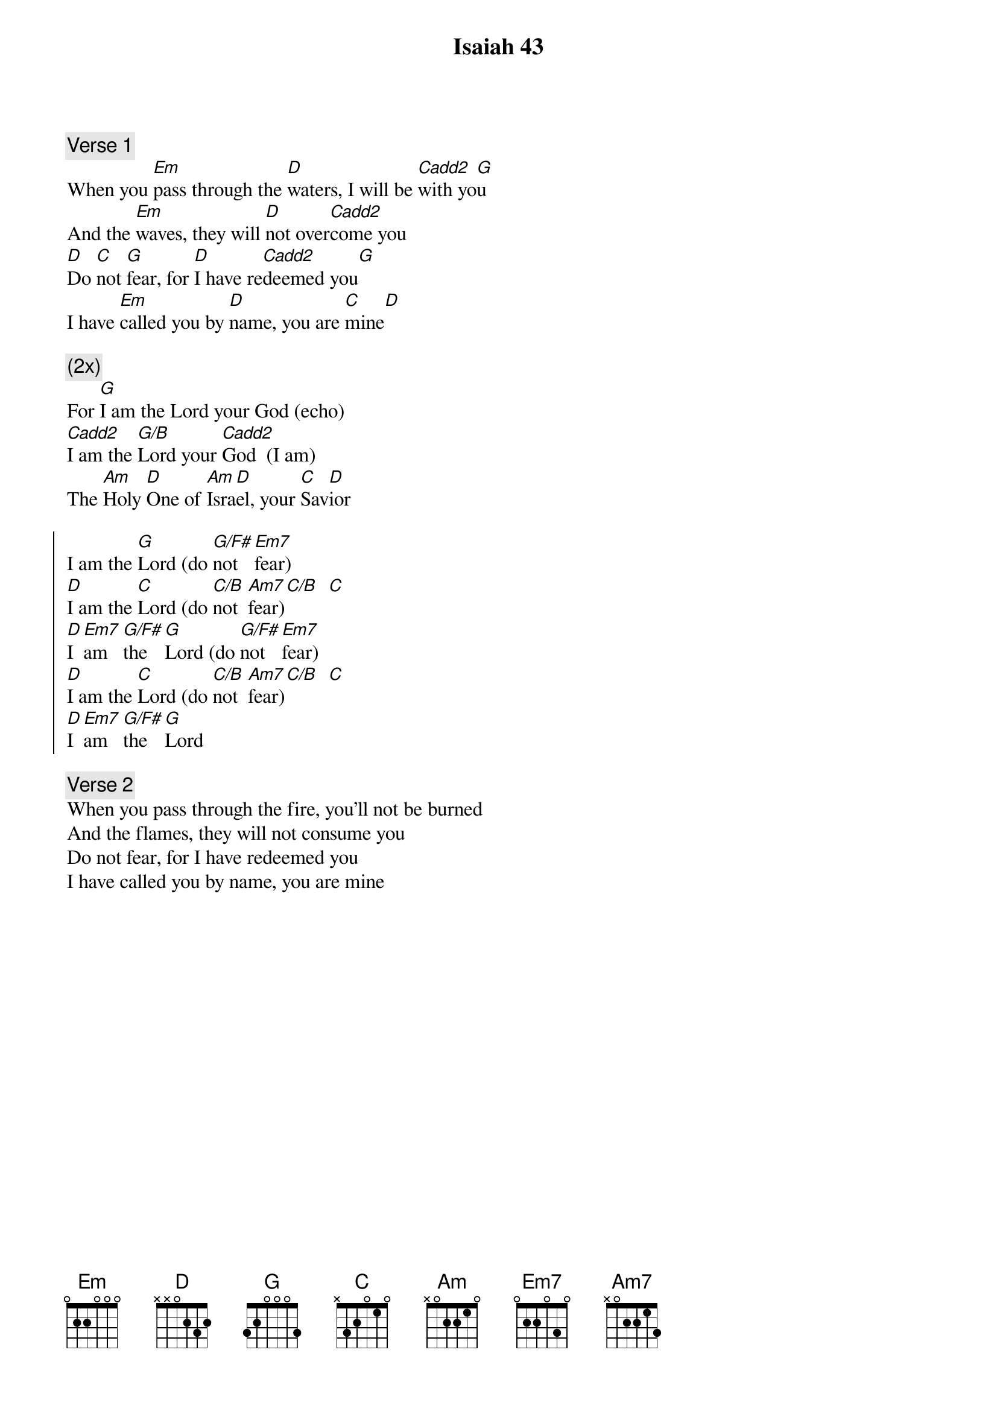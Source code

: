 {title:Isaiah 43}
{key:G}
{comment:Verse 1}
When you [Em]pass through the [D]waters, I will be [Cadd2]with yo[G]u
And the [Em]waves, they will [D]not over[Cadd2]come you
[D]Do [C]not [G]fear, for [D]I have re[Cadd2]deemed you[G]
I have [Em]called you by [D]name, you are [C]mine[D]

{start_of_bridge}
{comment: (2x)}
For [G]I am the Lord your God (echo)
[Cadd2]I am the [G/B]Lord your [Cadd2]God  (I am)
The [Am]Holy [D]One of [Am]Isra[D]el, your [C]Sav[D]ior
{end_of_bridge}

{start_of_chorus}
I am the [G]Lord (do [G/F#]not   [Em7]fear)
[D]I am the [C]Lord (do [C/B]not  [Am7]fear)[C/B]  [C]
[D]I  [Em7]am   [G/F#]the   [G]Lord (do [G/F#]not   [Em7]fear)
[D]I am the [C]Lord (do [C/B]not  [Am7]fear)[C/B]  [C]
[D]I  [Em7]am   [G/F#]the   [G]Lord 
{end_of_chorus}

{comment:Verse 2}
When you pass through the fire, you'll not be burned
And the flames, they will not consume you
Do not fear, for I have redeemed you
I have called you by name, you are mine


